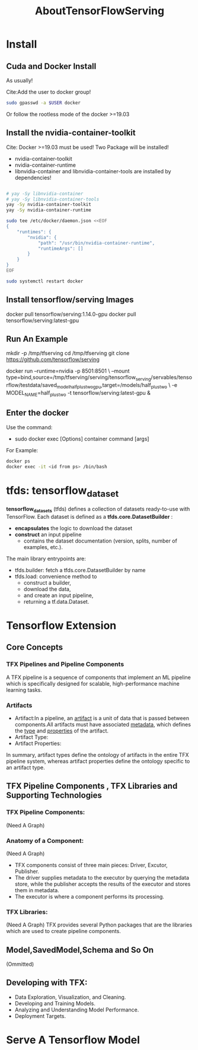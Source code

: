 #+TITLE: AboutTensorFlowServing
* Install
** Cuda and Docker Install
As usually!

Cite:Add the user to docker group!
#+BEGIN_SRC bash
sudo gpasswd -a $USER docker
#+END_SRC
Or follow the rootless mode of the docker >=19.03

** Install the nvidia-container-toolkit
Cite: Docker >=19.03 must be used!
Two Package will be installed!
- nvidia-container-toolkit
- nvidia-container-runtime
- libnvidia-container and libnvidia-container-tools are installed by dependencies!

#+BEGIN_SRC bash

# yay -Sy libnvidia-container
# yay -Sy libnvidia-container-tools
yay -Sy nvidia-container-toolkit
yay -Sy nvidia-container-runtime

sudo tee /etc/docker/daemon.json <<EOF
{
    "runtimes": {
        "nvidia": {
            "path": "/usr/bin/nvidia-container-runtime",
            "runtimeArgs": []
        }
    }
}
EOF

sudo systemctl restart docker

#+END_SRC


** Install tensorflow/serving Images
docker pull tensorflow/serving:1.14.0-gpu
docker pull tensorflow/serving:latest-gpu

** Run An Example
mkdir -p /tmp/tfserving
cd /tmp/tfserving
git clone https://github.com/tensorflow/serving

docker run --runtime=nvidia -p 8501:8501 \
  --mount type=bind,source=/tmp/tfserving/serving/tensorflow_serving/servables/tensorflow/testdata/saved_model_half_plus_two_gpu,target=/models/half_plus_two \
  -e MODEL_NAME=half_plus_two -t tensorflow/serving:latest-gpu &

** Enter the docker
Use the command:
- sudo docker exec [Options] container command [args]

For Example:
#+BEGIN_SRC bash
docker ps
docker exec -it <id from ps> /bin/bash
#+END_SRC

* tfds: tensorflow_dataset
*tensorflow_datasets* (tfds) defines a collection of datasets ready-to-use with TensorFlow.
Each dataset is defined as a *tfds.core.DatasetBuilder* :
 - *encapsulates* the logic to download the dataset
 - *construct* an input pipeline
   - contains the dataset documentation (version, splits, number of examples, etc.).

The main library entrypoints are:
- tfds.builder: fetch a tfds.core.DatasetBuilder by name
- tfds.load: convenience method to
  - construct a builder,
  - download the data,
  - and create an input pipeline,
  - returning a tf.data.Dataset.

* Tensorflow Extension
** Core Concepts
*** TFX Pipelines and Pipeline Components
A TFX pipeline is a sequence of components that implement an ML pipeline which is specifically designed for scalable, high-performance machine learning tasks. 
*** Artifacts
- Artifact:In a pipeline, an _artifact_ is a unit of data that is passed between components.All artifacts must have associated _metadata_, which defines the _type_ and _properties_ of the artifact.
- Artifact Type:
- Artifact Properties:
In summary, artifact types define the ontology of artifacts in the entire TFX pipeline system, whereas artifact properties define the ontology specific to an artifact type.
** TFX Pipeline Components , TFX Libraries and Supporting Technologies
*** TFX Pipeline Components:
(Need A Graph)
*** Anatomy of a Component:
(Need A Graph)
- TFX components consist of three main pieces: Driver, Excutor, Publisher.
- The driver supplies metadata to the executor by querying the metadata store, while the publisher accepts the results of the executor and stores them in metadata.
- The executor is where a component performs its processing.
*** TFX Libraries:
(Need A Graph)
TFX provides several Python packages that are the libraries which are used to create pipeline components.

** Model,SavedModel,Schema and So On
(Ommitted)

** Developing with TFX:
- Data Exploration, Visualization, and Cleaning.
- Developing and Training Models.
- Analyzing and Understanding Model Performance.
- Deployment Targets.
* Serve A Tensorflow Model
